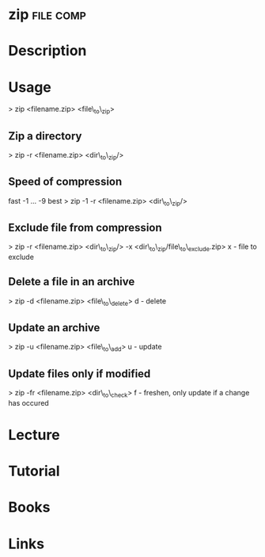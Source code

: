 #+TAGS: file comp


* zip								  :file:comp:
* Description
* Usage

> zip <filename.zip> <file\_to\_zip>

** Zip a directory
> zip -r <filename.zip> <dir\_to\_zip/>

** Speed of compression
fast -1 ... -9 best
> zip -1 -r <filename.zip> <dir\_to\_zip/>

** Exclude file from compression
> zip -r <filename.zip> <dir\_to\_zip/> -x <dir\_to\_zip/file\_to\_exclude.zip>
x - file to exclude

** Delete a file in an archive
> zip -d <filename.zip> <file\_to\_delete>
d - delete

** Update an archive
> zip -u <filename.zip> <file\_to\_add>
u - update

** Update files only if modified
> zip -fr <filename.zip> <dir\_to\_check>
f - freshen, only update if a change has occured

* Lecture
* Tutorial
* Books
* Links



